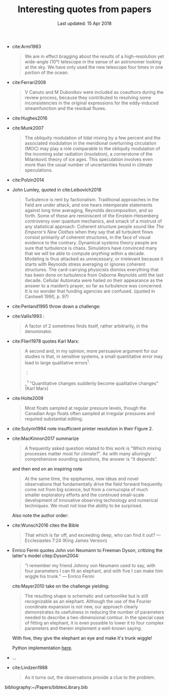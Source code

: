 #+TITLE: Interesting quotes from papers
#+DATE: Last updated: 15 Apr 2018
#+CSL_STYLE: /home/deepak/website/org/american-meteorological-society.csl

#+HTML: <div class="paper-quotes">
+ cite:Armi1983
  #+BEGIN_QUOTE
  We are in effect bragging about the results of a high-resolution yet wide-angle (10°) telescope in the sense of an astronomer looking at the sky. We have only used the new telescope four times in one portion of the ocean.
  #+END_QUOTE

+ cite:Ferrari2008
  #+BEGIN_QUOTE
  V Canuto and M Dubovikov were included as coauthors during the review process, because they contributed to resolving some inconsistencies in the original expressions for the eddy-induced streamfunction and the residual fluxes.
  #+END_QUOTE

+ cite:Hughes2016

  #+ATTR_HTML: :style width:90%
  [[file:../static/hughes-2016.png]]

+ cite:Munk2007
  #+BEGIN_QUOTE
  The obliquity modulation of tidal mixing by a few percent and the associated  modulation in the meridional overturning circulation (MOC) may play a role comparable to the obliquity modulation of the incoming solar radiation (insolation), a cornerstone of the Milanković theory of ice ages. This speculation involves even more than the usual number of uncertainties found in climate speculations.
  #+END_QUOTE

+ cite:Polzin2014

  #+ATTR_HTML: :style width:75%
  [[file:../static/polzin-2014-schematic.png]]

+ John Lumley, quoted in cite:Leibovich2018
  #+BEGIN_QUOTE
  Turbulence is rent by factionalism. Traditional approaches in the field are under attack, and one hears intemperate statements against long time averaging, Reynolds decomposition, and so forth. Some of these are reminiscent of the Einstein-Heisenberg controversy over quantum mechanics, and smack of a mistrust of any statistical approach. Coherent structure people sound like /The Emperor’s New Clothes/ when they say that all turbulent flows consist primarily of coherent structures, in the face of visual evidence to the contrary. Dynamical systems theory people are sure that turbulence is chaos. Simulators have convinced many that we will be able to compute /anything/ within a decade. Modeling is thus attacked as unnecessary, or irrelevant because it starts with Reynolds stress averaging or ignores coherent structures. The card-carrying physicists dismiss everything that has been done on turbulence from Osborne Reynolds until the last decade. Cellular Automata were hailed on their appearance as the answer to a maiden’s prayer, so far as turbulence was concerned. It is no wonder that funding agencies are confused. (quoted in Cantwell 1990, p. 97)
  #+END_QUOTE

+ cite:Penland1995 throw down a challenge:
  #+ATTR_HTML: :style width:90%
  [[file:../static/penland-sardeshmukh.png]]

+ cite:Vallis1993 :
  #+BEGIN_QUOTE
  A factor of 2 sometimes finds itself, rather arbitrarily, in the denominator.
  #+END_QUOTE

+ cite:Flierl1978 quotes Karl Marx:
  #+BEGIN_QUOTE
  A second and, in my opinion, more persuasive argument for our studies is that, in sensitive systems, a small quantitative error may lead to large qualitative errors^1.

  ⋮

  _^{1} "Quantitative changes suddenly become qualitative changes" (Karl Marx)
  #+END_QUOTE

+ cite:Holte2009
  #+BEGIN_QUOTE
  Most floats sampled at regular pressure levels, though the Canadian Argo floats often sampled at irregular pressures and required substantial editing.
  #+END_QUOTE

+ cite:Sutyrin1994 note insufficient printer resolution in their Figure 2.
  #+ATTR_HTML: :style width:70%
  [[file:../static/sutyrin-flierl-fig2.png]]

+ cite:MacKinnon2017 summarize
  #+BEGIN_QUOTE
  A frequently asked question related to this work is “Which mixing processes matter most for climate?”. As with many alluringly comprehensive sounding questions, the answer is “it depends”.
  #+END_QUOTE
  and then end on an inspiring note
  #+BEGIN_QUOTE
  At the same time, the epiphanies, new ideas and novel observations that fundamentally drive the field forward frequently come not from big science, but from a cornucopia of much smaller exploratory efforts and the continued small-scale development of innovative observing technology and numerical techniques.  We must not lose the ability to be surprised.
  #+END_QUOTE

  Also note the author order:
  #+ATTR_HTML: :style width:80%
  [[file:../static/cpt-authors.png]]

+ cite:Wunsch2016 cites the Bible
  #+BEGIN_QUOTE
  That which is far off, and exceeding deep, who can find it out?
   — Ecclesiastes 7:24 (King James Version)
  #+END_QUOTE

+ Enrico Fermi quotes John von Neumann to Freeman Dyson, critizing the latter's model citep:Dyson2004:
  #+BEGIN_QUOTE
  "I remember my friend Johnny von Neumann used to say, with four parameters I can fit an elephant, and with five I can make him wiggle his trunk." — Enrico Fermi
  #+END_QUOTE

  #+ATTR_HTML: :style float:right;width:40%
  [[file:../static/elephant.png]]

  cite:Mayer2010 take on the challenge yielding:
  #+BEGIN_QUOTE
  The resulting shape is schematic and cartoonlike but is still recognizable as an elephant. Although the use of the Fourier coordinate expansion is not new, our approach clearly demonstrates its usefulness in reducing the number of parameters needed to describe a two-dimensional contour. In the special case of fitting an elephant, it is even possible to lower it to four complex parameters and therein implement a well-known saying.
  #+END_QUOTE
  With five, they give the elephant an eye and make it's trunk wiggle!

  Python implementation [[https://www.johndcook.com/blog/2011/06/21/how-to-fit-an-elephant/][here]].

+ ...
  #+ATTR_HTML: :style width:100%
  [[file:../static/obama-author.png]]

+ cite:Lindzen1988
  #+BEGIN_QUOTE
  As it turns out, the observations provide a clue to the problem.
  #+END_QUOTE

# 9. Smyth textbook + the dude abides

# 5. Walter Munk introduces the Tijuana boundary condition.
# 6. Stommel's demon?

#+HTML: </div>
bibliography:~/Papers/bibtexLibrary.bib
